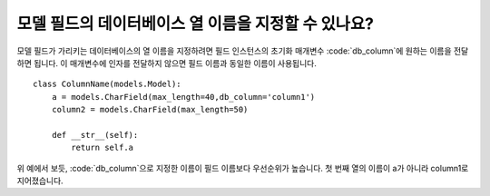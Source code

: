 모델 필드의 데이터베이스 열 이름을 지정할 수 있나요?
=============================================================================

모델 필드가 가리키는 데이터베이스의 열 이름을 지정하려면 필드 인스턴스의 초기화 매개변수 :code:`db_column`에 원하는 이름을 전달하면 됩니다. 이 매개변수에 인자를 전달하지 않으면 필드 이름과 동일한 이름이 사용됩니다. ::

    class ColumnName(models.Model):
        a = models.CharField(max_length=40,db_column='column1')
        column2 = models.CharField(max_length=50)

        def __str__(self):
            return self.a

.. image:: db_column.png

위 예에서 보듯, :code:`db_column`으로 지정한 이름이 필드 이름보다 우선순위가 높습니다. 첫 번째 열의 이름이 a가 아니라 column1로 지어졌습니다.
